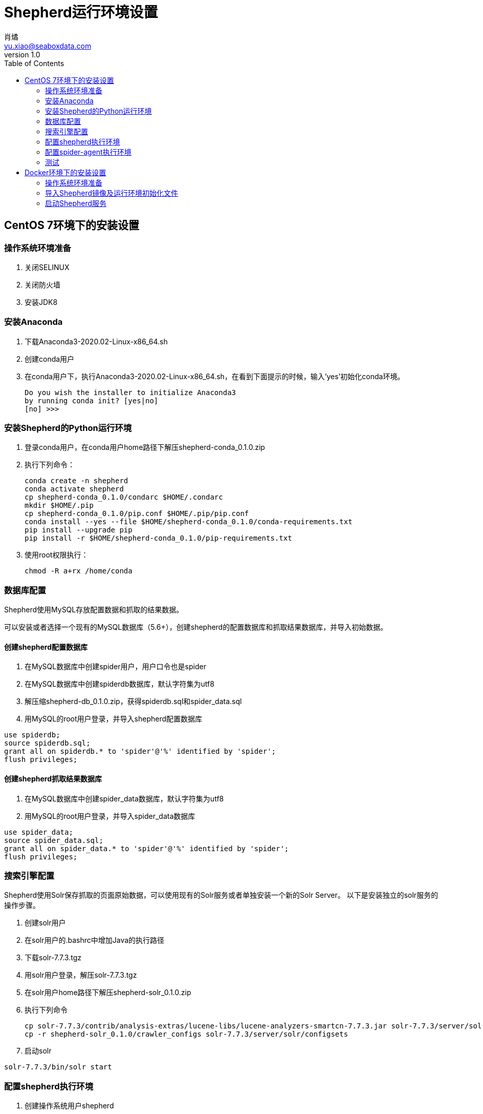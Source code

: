 = Shepherd运行环境设置
肖燏 <yu.xiao@seaboxdata.com>
v1.0
:toc:

== CentOS 7环境下的安装设置

=== 操作系统环境准备
. 关闭SELINUX
. 关闭防火墙
. 安装JDK8

=== 安装Anaconda
. 下载Anaconda3-2020.02-Linux-x86_64.sh
. 创建conda用户
. 在conda用户下，执行Anaconda3-2020.02-Linux-x86_64.sh，在看到下面提示的时候，输入'yes'初始化conda环境。
+
----
Do you wish the installer to initialize Anaconda3
by running conda init? [yes|no]
[no] >>>
----

=== 安装Shepherd的Python运行环境
. 登录conda用户，在conda用户home路径下解压shepherd-conda_0.1.0.zip
. 执行下列命令：
+
----
conda create -n shepherd
conda activate shepherd
cp shepherd-conda_0.1.0/condarc $HOME/.condarc
mkdir $HOME/.pip
cp shepherd-conda_0.1.0/pip.conf $HOME/.pip/pip.conf
conda install --yes --file $HOME/shepherd-conda_0.1.0/conda-requirements.txt
pip install --upgrade pip
pip install -r $HOME/shepherd-conda_0.1.0/pip-requirements.txt
----
+
. 使用root权限执行：
+
----
chmod -R a+rx /home/conda
----

=== 数据库配置
Shepherd使用MySQL存放配置数据和抓取的结果数据。

可以安装或者选择一个现有的MySQL数据库（5.6+），创建shepherd的配置数据库和抓取结果数据库，并导入初始数据。

==== 创建shepherd配置数据库
. 在MySQL数据库中创建spider用户，用户口令也是spider
. 在MySQL数据库中创建spiderdb数据库，默认字符集为utf8
. 解压缩shepherd-db_0.1.0.zip，获得spiderdb.sql和spider_data.sql
. 用MySQL的root用户登录，并导入shepherd配置数据库
----
use spiderdb;
source spiderdb.sql;
grant all on spiderdb.* to 'spider'@'%' identified by 'spider';
flush privileges;
----
==== 创建shepherd抓取结果数据库
. 在MySQL数据库中创建spider_data数据库，默认字符集为utf8
. 用MySQL的root用户登录，并导入spider_data数据库
----
use spider_data;
source spider_data.sql;
grant all on spider_data.* to 'spider'@'%' identified by 'spider';
flush privileges;
----

=== 搜索引擎配置
Shepherd使用Solr保存抓取的页面原始数据，可以使用现有的Solr服务或者单独安装一个新的Solr Server。
以下是安装独立的solr服务的操作步骤。

. 创建solr用户
. 在solr用户的.bashrc中增加Java的执行路径
. 下载solr-7.7.3.tgz
. 用solr用户登录，解压solr-7.7.3.tgz
. 在solr用户home路径下解压shepherd-solr_0.1.0.zip
. 执行下列命令
+
----
cp solr-7.7.3/contrib/analysis-extras/lucene-libs/lucene-analyzers-smartcn-7.7.3.jar solr-7.7.3/server/solr-webapp/webapp/WEB-INF/lib/lucene-analyzers-smartcn-7.7.3.jar
cp -r shepherd-solr_0.1.0/crawler_configs solr-7.7.3/server/solr/configsets
----
. 启动solr
----
solr-7.7.3/bin/solr start
----

=== 配置shepherd执行环境
. 创建操作系统用户shepherd
. 将shepherd_0.1.0.zip拷贝到shepherd用户home路径下
. 用shepherd用户登录，执行unzip shepherd_0.1.0.zip
. 在shepherd用户home路径下创建tmp目录
. 根据shepherd使用的MySQL服务器的配置修改shepherd_0.1.0/shepherd-env文件中的以下变量定义
+
----
export SHEPHERD_DB_HOST=127.0.0.1  # 上述MySQL服务器的地址
export SHEPHERD_DB_PORT=3306       # 上述MySQL服务器的端口
----
+
. 在shepherd用户的.bashrc文件中，增加下列内容：
----
source shepherd_0.1.0/shepherd-env
----

=== 配置spider-agent执行环境
. 创建操作系统用户spider-agent
. 将spider-agent_0.1.0.zip拷贝到spider-agent用户home路径下
. 用spider-agent用户登录，执行unzip spider-agent_0.1.0.zip
. 根据Solr服务器的配置修改spider-agent_0.1.0/spider-agent-env文件中的以下变量定义
+
----
export SOLR_SERVER=127.0.0.1:8983    # 需要修改为上述Solr服务的地址
----
+
. 在spider-agent用户的.bashrc文件中，增加下列内容：
+
----
source spider-agent_0.1.0/spider-agent-env
----


=== 测试

. 重新登录spider-agent用户，执行：
+
----
python spider-agent_0.1.0/spider-agent.py
----
+
. 在另一终端上登录shepherd用户，执行：
+
----
python shepherd_0.1.0/shepherd/shepherd.py
----
+
. 在启动shepherd.py的终端上，看到以下信息时，表示测试作业已经执行完毕。
----
 2020-05-22 14:57:26,655 UpdateStatusRequestHandler MainThread INFO     Instance created.
 2020-05-22 14:57:26,655 UpdateStatusRequestHandler MainThread DEBUG    {'user_id': '1', 'job_id': '2', 'start_time': '2020-05-22 14:57:26', 'run_status': '0', 'download_num': '0', 'pending_num': '0', 'error_num': '0'}
 2020-05-22 14:57:26,671 tornado.access  MainThread INFO     200 POST /update-status (127.0.0.1) 16.44ms
 2020-05-22 14:57:33,920 UpdateStatusRequestHandler MainThread INFO     Instance created.
 2020-05-22 14:57:33,921 UpdateStatusRequestHandler MainThread DEBUG    {'user_id': '1', 'job_id': '2', 'start_time': '2020-05-22 14:57:26', 'run_status': '1', 'download_num': '1', 'pending_num': '0', 'error_num': '0'}
 2020-05-22 14:57:33,928 tornado.access  MainThread INFO     200 POST /update-status (127.0.0.1) 9.08ms
 2020-05-22 14:57:33,933 UpdateStatusRequestHandler MainThread INFO     Instance created.
 2020-05-22 14:57:33,933 UpdateStatusRequestHandler MainThread DEBUG    {'user_id': '1', 'job_id': '2', 'start_time': '2020-05-22 14:57:26', 'run_status': '2', 'download_num': '1', 'pending_num': '0', 'error_num': '0'}
 2020-05-22 14:57:33,939 tornado.access  MainThread INFO     200 POST /update-status (127.0.0.1) 6.64ms
----
此时可以到MySQL的spider_data.weather表中查看抓取到的天气预报数据，如果没有找到，可以在启动spider-agent.py的终端上查找以下信息
----
2020-05-22T14:57:34+0800 [-] Process finished:  project='job_1_2' spider='spider2' job='7de4a2ba9bf911ea923e000c295349dc' pid=55759 log='logs/job_1_2/spider2/7de4a2ba9bf911ea923e000c295349dc.log' items=None
----
然后进入/home/spider-agent/spider-agent_0.1.0/scrapyd目录，打开日志中提示的作业日志文件（log='...'），检查具体错误原因。

== Docker环境下的安装设置

=== 操作系统环境准备
. 关闭SELINUX
. 关闭防火墙
. 安装Docker和Docker-compose
. 如果主机上已运行MySQL和Solr服务，需要将其关闭。

=== 导入Shepherd镜像及运行环境初始化文件
. 下载shepherd-images.tar.gz并解压到任意路径下。
. 执行命令：
+
----
docker load -i shepherd-images.tar
----
. 下载shepherd-test.tar.gz并解压到任意路径下。

=== 启动Shepherd服务
. 进入shepherd-test目录，执行
+
----
docker-compose up
----
+
等待所有服务启动。
. 查看服务列表，执行：
+
----
docker-compose ps
----
+
如果看到下列输出，说明服务启动成功
+
----
            Name                          Command               State   Ports
-----------------------------------------------------------------------------
shepherd-test_mysql_1          docker-entrypoint.sh mysqld      Up
shepherd-test_shepherd_1       ./start-shepherd.sh              Up
shepherd-test_solr_1           docker-entrypoint.sh solr- ...   Up
shepherd-test_spider-agent_1   ./start-spider-agent.sh          Up
----
+
服务端口：

* 127.0.0.1:3306 - MySQL数据库。
* 127.0.0.1:8888 - Shepherd后台服务。
* 127.0.0.1:8983 - Solr服务。
